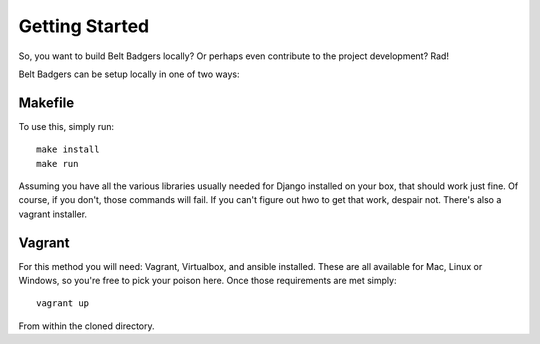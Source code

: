 ===============
Getting Started
===============

So, you want to build Belt Badgers locally? Or perhaps even contribute to the project development? Rad!

Belt Badgers can be setup locally in one of two ways:

--------
Makefile
--------

To use this, simply run: 

::

   make install
   make run

Assuming you have all the various libraries usually needed for Django 
installed on your box, that should work just fine. Of course, if you 
don't, those commands will fail. If you can't figure out hwo to get that
work, despair not. There's also a vagrant installer.

-------
Vagrant
-------

For this method you will need: Vagrant, Virtualbox, and ansible installed.
These are all available for Mac, Linux or Windows, so you're free to pick
your poison here. Once those requirements are met simply:

::

    vagrant up

From within the cloned directory.